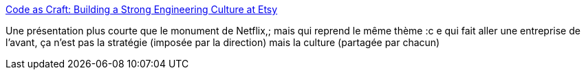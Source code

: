 :jbake-type: post
:jbake-status: published
:jbake-title: Code as Craft: Building a Strong Engineering Culture at Etsy
:jbake-tags: entreprise,management,culture,_mois_avr.,_année_2014
:jbake-date: 2014-04-04
:jbake-depth: ../
:jbake-uri: shaarli/1396598058000.adoc
:jbake-source: https://nicolas-delsaux.hd.free.fr/Shaarli?searchterm=http%3A%2F%2Fwww.slideshare.net%2Fchaddickerson%2Fcode-as-craft-building-a-strong-engineering-culture-at-etsy%3Fsf24572308%3D1&searchtags=entreprise+management+culture+_mois_avr.+_ann%C3%A9e_2014
:jbake-style: shaarli

http://www.slideshare.net/chaddickerson/code-as-craft-building-a-strong-engineering-culture-at-etsy?sf24572308=1[Code as Craft: Building a Strong Engineering Culture at Etsy]

Une présentation plus courte que le monument de Netflix,; mais qui reprend le même thème :c e qui fait aller une entreprise de l'avant, ça n'est pas la stratégie (imposée par la direction) mais la culture (partagée par chacun)
